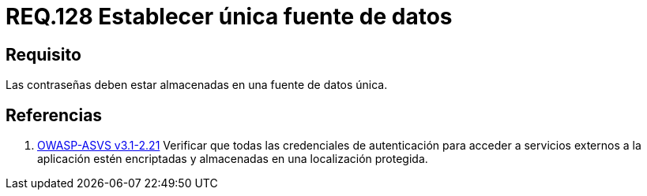 :slug: rules/128/
:category: rules
:description: En el presente documento se detallan los requerimientos de seguridad relacionados a las credenciales de acceso a información sensible de la organización. En este requerimiento, se recomienda que el sistema almacene todas sus contraseñas en una única fuente de datos.
:keywords: Sistema, Almacenar, Contraseña, Fuente, Autenticación, Datos.
:rules: yes

= REQ.128 Establecer única fuente de datos

== Requisito

Las contraseñas deben estar almacenadas
en una fuente de datos única.

== Referencias

. [[r1]] link:https://www.owasp.org/index.php/ASVS_V2_Authentication[+OWASP-ASVS v3.1-2.21+]
Verificar que todas las credenciales de autenticación
para acceder a servicios externos a la aplicación
estén encriptadas y almacenadas en una localización protegida.
